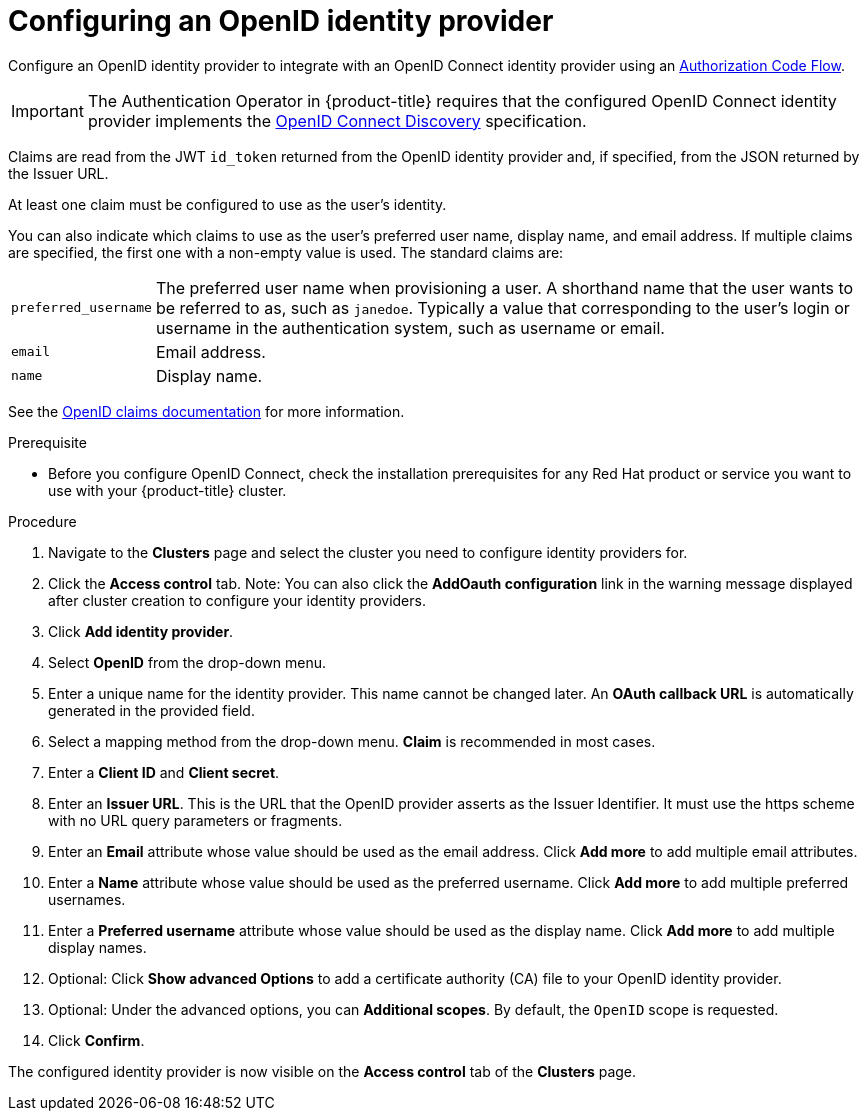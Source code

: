 // Module included in the following assemblies:
//
// * assemblies/assembly-config-identity-providers.adoc

[id="proc-config-openid-idp_{context}"]
= Configuring an OpenID identity provider

[role="_abstract"]
Configure an OpenID identity provider to integrate with an OpenID Connect identity provider using an link:http://openid.net/specs/openid-connect-core-1_0.html#CodeFlowAuth[Authorization Code Flow].

[IMPORTANT]
====
The Authentication Operator in {product-title} requires that the configured
OpenID Connect identity provider implements the
link:https://openid.net/specs/openid-connect-discovery-1_0.html[OpenID Connect Discovery]
specification.
====

Claims are read from the JWT `id_token` returned from the OpenID identity
provider and, if specified, from the JSON returned by the Issuer URL.

At least one claim must be configured to use as the user's identity.

You can also indicate which claims to use as the user's preferred user name,
display name, and email address. If multiple claims are specified, the first one
with a non-empty value is used. The standard claims are:

[horizontal]
`preferred_username`:: The preferred user name when provisioning a user. A
shorthand name that the user wants to be referred to as, such as `janedoe`. Typically
a value that corresponding to the user's login or username in the authentication
system, such as username or email.
`email`:: Email address.
`name`:: Display name.

See the
link:http://openid.net/specs/openid-connect-core-1_0.html#StandardClaims[OpenID claims documentation]
for more information.

.Prerequisite
- Before you configure OpenID Connect, check the installation prerequisites for any Red Hat product or service you want to use with your {product-title} cluster.

.Procedure

. Navigate to the *Clusters* page and select the cluster you need to configure identity providers for.

. Click the *Access control* tab.
Note: You can also click the *AddOauth configuration* link in the warning message displayed after cluster creation to configure your identity providers.

. Click *Add identity provider*.

. Select *OpenID* from the drop-down menu.

. Enter a unique name for the identity provider. This name cannot be changed later. An *OAuth callback URL* is automatically generated in the provided field.

. Select a mapping method from the drop-down menu. *Claim* is recommended in most cases.

. Enter a *Client ID* and *Client secret*.

. Enter an *Issuer URL*. This is the URL that the OpenID provider asserts as the Issuer Identifier. It must use the https scheme with no URL query parameters or fragments.

. Enter an *Email* attribute whose value should be used as the email address. Click *Add more* to add multiple email attributes.

. Enter a *Name* attribute whose value should be used as the preferred username. Click *Add more* to add multiple preferred usernames.

. Enter a *Preferred username* attribute whose value should be used as the display name. Click *Add more* to add multiple display names.

. Optional: Click *Show advanced Options* to add a certificate authority (CA) file to your OpenID identity provider.

. Optional: Under the advanced options, you can *Additional scopes*. By default, the `OpenID` scope is requested.

. Click *Confirm*.


The configured identity provider is now visible on the
 *Access control* tab of the *Clusters* page.
